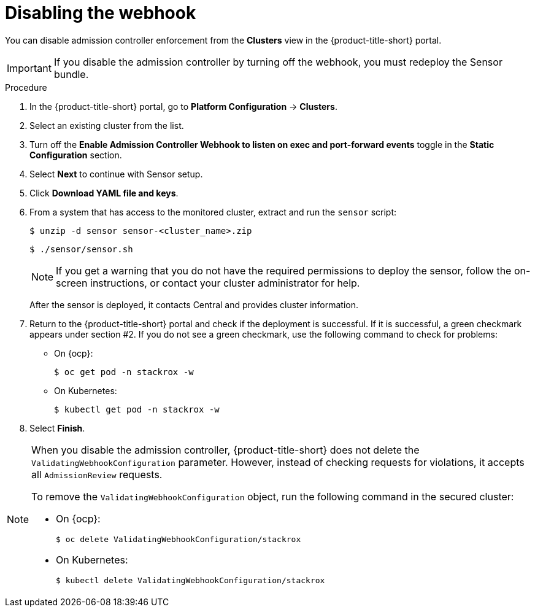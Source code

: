 // Module included in the following assemblies:
//
// * operating/use-admission-controller-enforcement.adoc
:_mod-docs-content-type: PROCEDURE
[id="disable-the-webhook_{context}"]
= Disabling the webhook

You can disable admission controller enforcement from the *Clusters* view in the {product-title-short} portal.

[IMPORTANT]
====
If you disable the admission controller by turning off the webhook, you must redeploy the Sensor bundle.
====

.Procedure
. In the {product-title-short} portal, go to *Platform Configuration* -> *Clusters*.
. Select an existing cluster from the list.
. Turn off the *Enable Admission Controller Webhook to listen on exec and port-forward events* toggle in the *Static Configuration* section.
. Select *Next* to continue with Sensor setup.
. Click *Download YAML file and keys*.
. From a system that has access to the monitored cluster, extract and run the `sensor` script:
+
[source,terminal]
----
$ unzip -d sensor sensor-<cluster_name>.zip
----
+
[source,terminal]
----
$ ./sensor/sensor.sh
----
+
[NOTE]
====
If you get a warning that you do not have the required permissions to deploy the sensor, follow the on-screen instructions, or contact your cluster administrator for help.
====
After the sensor is deployed, it contacts Central and provides cluster information.
. Return to the {product-title-short} portal and check if the deployment is successful.
If it is successful, a green checkmark appears under section #2.
If you do not see a green checkmark, use the following command to check for problems:
* On {ocp}:
+
[source,terminal]
----
$ oc get pod -n stackrox -w
----
* On Kubernetes:
+
[source,terminal]
----
$ kubectl get pod -n stackrox -w
----
. Select *Finish*.

[NOTE]
====
When you disable the admission controller, {product-title-short} does not delete the `ValidatingWebhookConfiguration` parameter.
However, instead of checking requests for violations, it accepts all `AdmissionReview` requests.

To remove the `ValidatingWebhookConfiguration` object, run the following command in the secured cluster:

* On {ocp}:
+
[source,terminal]
----
$ oc delete ValidatingWebhookConfiguration/stackrox
----
* On Kubernetes:
+
[source,terminal]
----
$ kubectl delete ValidatingWebhookConfiguration/stackrox
----
====
